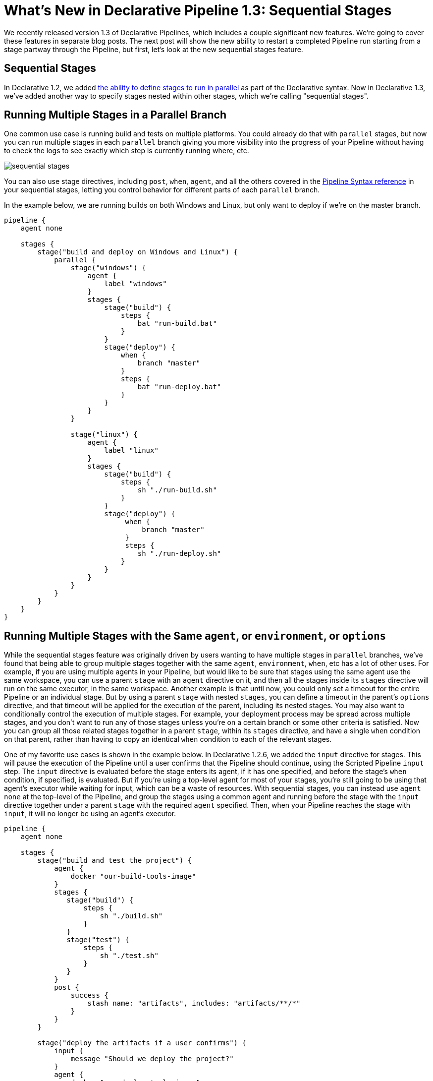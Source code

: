 = What's New in Declarative Pipeline 1.3: Sequential Stages
:page-tags: pipeline

:page-author: abayer


We recently released version 1.3 of Declarative Pipelines, which includes a couple significant new features. We're
going to cover these features in separate blog posts. The next post will show the new ability to restart a completed
Pipeline run starting from a stage partway through the Pipeline, but first, let's look at the new sequential stages
feature.

== Sequential Stages

In Declarative 1.2, we added link:/doc/book/pipeline/syntax#parallel[the ability to define stages to run in parallel]
as part of the Declarative syntax. Now in Declarative 1.3, we've added another way to specify stages nested within other
stages, which we're calling "sequential stages".

== Running Multiple Stages in a Parallel Branch

One common use case is running build and tests on multiple platforms. You could already do that with `parallel` stages,
but now you can run multiple stages in each `parallel` branch giving you more visibility into the progress of your
Pipeline without having to check the logs to see exactly which step is currently running where, etc.

image:/post-images/2018-07-02/sequential_stages.png[role="center"]

You can also
use stage directives, including `post`, `when`, `agent`, and all the others covered in the
link:/doc/book/pipeline/syntax[Pipeline Syntax reference]
in your sequential stages, letting you control behavior for different parts of each `parallel` branch.

In the example below, we are running builds on both Windows and Linux, but only want to deploy if we're on the master branch.

[source, groovy]
----
pipeline {
    agent none

    stages {
        stage("build and deploy on Windows and Linux") {
            parallel {
                stage("windows") {
                    agent {
                        label "windows"
                    }
                    stages {
                        stage("build") {
                            steps {
                                bat "run-build.bat"
                            }
                        }
                        stage("deploy") {
                            when {
                                branch "master"
                            }
                            steps {
                                bat "run-deploy.bat"
                            }
                        }
                    }
                }

                stage("linux") {
                    agent {
                        label "linux"
                    }
                    stages {
                        stage("build") {
                            steps {
                                sh "./run-build.sh"
                            }
                        }
                        stage("deploy") {
                             when {
                                 branch "master"
                             }
                             steps {
                                sh "./run-deploy.sh"
                            }
                        }
                    }
                }
            }
        }
    }
}
----

== Running Multiple Stages with the Same `agent`, or `environment`, or `options`

While the sequential stages feature was originally driven by users wanting to have multiple stages in `parallel` branches,
we've found that being able to group multiple stages together with the same `agent`, `environment`, `when`, etc has a lot
of other uses. For example, if you are using multiple agents in your Pipeline, but would like to be sure that stages using
the same agent use the same workspace, you can use a parent `stage` with an `agent` directive on it, and then all the stages
inside its `stages` directive will run on the same executor, in the same workspace. Another example is that until now, you
could only set a timeout for the entire Pipeline or an individual stage. But by using a parent `stage` with nested `stages`,
you can define a timeout in the parent's `options` directive, and that timeout will be applied for the execution of the
parent, including its nested stages. You may also want to conditionally control the execution of multiple stages. For example,
your deployment process may be spread across multiple stages, and you don't want to run any of those stages unless you're on
a certain branch or some other criteria is satisfied. Now you can group all those related stages together in a parent
`stage`, within its `stages` directive, and have a single `when` condition on that parent, rather than having to copy an
identical `when` condition to each of the relevant stages.

One of my favorite use cases is shown in the example below. In Declarative 1.2.6, we added the `input` directive for stages.
This will pause the execution of the Pipeline until a user confirms that the Pipeline should continue, using the Scripted
Pipeline `input` step. The `input` directive is evaluated before the stage enters its agent, if it has one specified, and
before the stage's `when` condition, if specified, is evaluated. But if you're using a top-level agent for most of your
stages, you're still going to be using that agent's executor while waiting for input, which can be a waste of resources.
With sequential stages, you can instead use `agent none` at the top-level of the Pipeline, and group the stages using a common
agent and running before the stage with the `input` directive together under a parent `stage` with the required `agent`
specified. Then, when your Pipeline reaches the stage with `input`, it will no longer be using an agent's executor.

[source, groovy]
----
pipeline {
    agent none

    stages {
        stage("build and test the project") {
            agent {
                docker "our-build-tools-image"
            }
            stages {
               stage("build") {
                   steps {
                       sh "./build.sh"
                   }
               }
               stage("test") {
                   steps {
                       sh "./test.sh"
                   }
               }
            }
            post {
                success {
                    stash name: "artifacts", includes: "artifacts/**/*"
                }
            }
        }

        stage("deploy the artifacts if a user confirms") {
            input {
                message "Should we deploy the project?"
            }
            agent {
                docker "our-deploy-tools-image"
            }
            steps {
                sh "./deploy.sh"
            }
        }
    }
}
----

These are just a few example of the power of the new sequential stages feature in Declarative 1.3.
This new feature adds another set of significant use cases that can be handled smoothly using Declarative Pipeline.
In my next post, I'll show the another highly requested feature - the new ability to restart a Pipeline run from any stage in that Pipeline.


